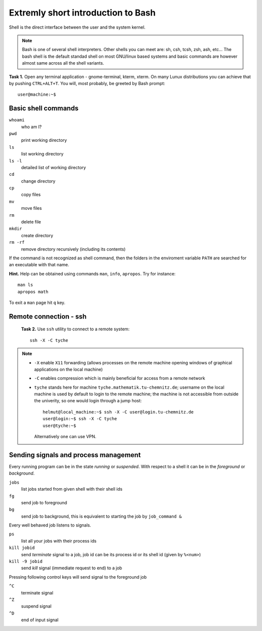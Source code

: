 Extremly short introduction to Bash
===================================

.. highlight:: bash

Shell is the direct interface between the user and the system kernel.

.. note::

    Bash is one of several shell interpreters. Other shells you can meet
    are: sh, csh, tcsh, zsh, ash, etc...  The bash shell is the default
    standad shell on most GNU/linux based systems and basic commands are
    however almost same across all the shell variants.


**Task 1.** Open any terminal application - gnome-terminal, kterm, xterm.
On many Lunux distributions you can achieve that by pushing ``CTRL+ALT+T``.
You will, most probably, be greeted by Bash prompt::

   user@machine:~$

Basic shell commands
--------------------

``whoami``
      who am I?
``pwd``
      print working directory
``ls``
      list working directory
``ls -l``
      detailed list of working directory
``cd``
      change directory
``cp``
      copy files
``mv``
      move files
``rm``
      delete file
``mkdir``
      create directory
``rm -rf``
      remove directory recursively (including its contents)

If the command is not recognized as shell command, then the folders in
the enviroment variable ``PATH`` are searched for an executable with
that name.


**Hint.** Help can be obtained using commands ``man``, ``info``,
``apropos``. Try for instance::

    man ls
    apropos math

To exit a ``man`` page hit ``q`` key.


Remote connection - ssh
-----------------------

   **Task 2.** Use ``ssh`` utility to connect to a remote system::

      ssh -X -C tyche

.. note::

    * ``-X`` enable ``X11`` forwarding (allows processes on the remote machine
      opening windows of graphical applications on the local machine)
    * ``-C`` enables compression which is mainly beneficial for access from
      a remote network
    * ``tyche`` stands here for machine ``tyche.mathematik.tu-chemnitz.de``;
      username on the local machine is used by default to login to the remote
      machine; the machine is not accessible from outside the univerity, so
      one would login through a jump host::

        helmut@local_machine:~$ ssh -X -C user@login.tu-chemnitz.de
        user@login:~$ ssh -X -C tyche
        user@tyche:~$

      Alternatively one can use VPN.


Sending signals and process management
--------------------------------------

Every running program can be in the state *running* or *suspended*.
With respect to a shell it can be in the *foreground* or *background*.

``jobs``
     list jobs started from given shell with their shell ids
``fg``
     send job to foreground
``bg``
     send job to background, this is equivalent to starting the job by ``job_command &``

Every well behaved job listens to signals.

``ps``
    list all your jobs with their process ids
``kill jobid``
    send *terminate* signal to a job, job id can be its process id or its shell id (given by ``%<num>``)
``kill -9 jobid``
    send *kill* signal (immediate request to end) to a job

Pressing following control keys will send signal to the foreground job

``^C``
           terminate signal
``^Z``
           suspend signal
``^D``
           end of input signal
